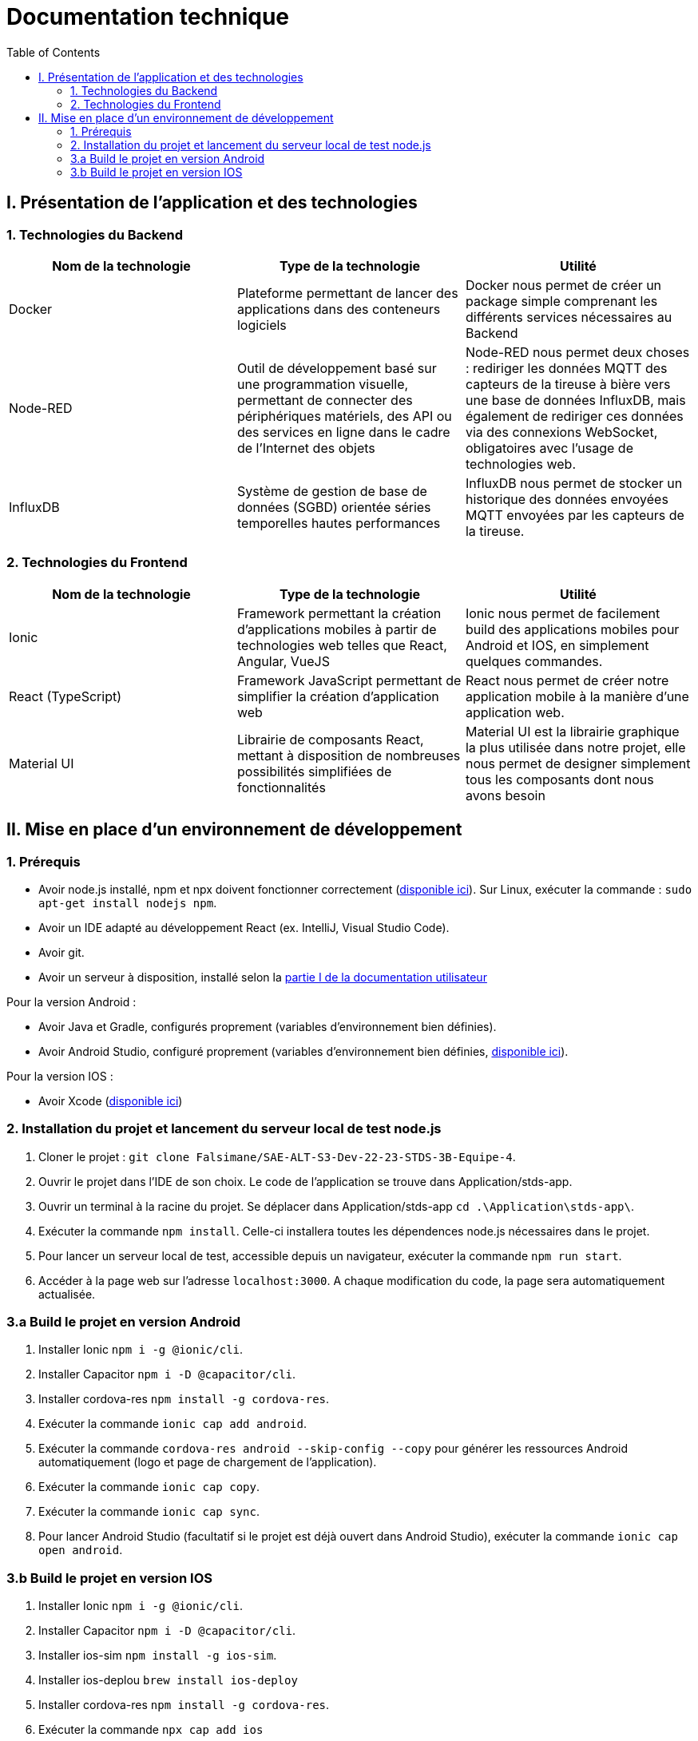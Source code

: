 # Documentation technique
:icons: font
:experimental:
:toc:

== I. Présentation de l'application et des technologies

=== 1. Technologies du Backend

[options="header,footer"]
|===
| Nom de la technologie | Type de la technologie | Utilité
| Docker | Plateforme permettant de lancer des applications dans des conteneurs logiciels | Docker nous permet de créer un package simple comprenant les différents services nécessaires au Backend
| Node-RED | Outil de développement basé sur une programmation visuelle, permettant de connecter des périphériques matériels, des API ou des services en ligne dans le cadre de l'Internet des objets | Node-RED nous permet deux choses : rediriger les données MQTT des capteurs de la tireuse à bière vers une base de données InfluxDB, mais également de rediriger ces données via des connexions WebSocket, obligatoires avec l'usage de technologies web.
| InfluxDB | Système de gestion de base de données (SGBD) orientée séries temporelles hautes performances | InfluxDB nous permet de stocker un historique des données envoyées MQTT envoyées par les capteurs de la tireuse.
|===

=== 2. Technologies du Frontend

[options="header,footer"]
|===
| Nom de la technologie | Type de la technologie | Utilité
| Ionic | Framework permettant la création d'applications mobiles à partir de technologies web telles que React, Angular, VueJS | Ionic nous permet de facilement build des applications mobiles pour Android et IOS, en simplement quelques commandes.
| React (TypeScript) | Framework JavaScript permettant de simplifier la création d'application web | React nous permet de créer notre application mobile à la manière d'une application web.
| Material UI | Librairie de composants React, mettant à disposition de nombreuses possibilités simplifiées de fonctionnalités | Material UI est la librairie graphique la plus utilisée dans notre projet, elle nous permet de designer simplement tous les composants dont nous avons besoin
|===

== II. Mise en place d'un environnement de développement

=== 1. Prérequis

* Avoir node.js installé, npm et npx doivent fonctionner correctement (https://nodejs.org/en/[disponible ici]). Sur Linux, exécuter la commande : `sudo apt-get install nodejs npm`.
* Avoir un IDE adapté au développement React (ex. IntelliJ, Visual Studio Code).
* Avoir git.
* Avoir un serveur à disposition, installé selon la https://github.com/Falsimane/SAE-ALT-S3-Dev-22-23-STDS-3B-Equipe-4/blob/main/Documentation/documentation_utilisateur.adoc#i-installation-du-backend[partie I de la documentation utilisateur]

Pour la version Android :

* Avoir Java et Gradle, configurés proprement (variables d'environnement bien définies).
* Avoir Android Studio, configuré proprement (variables d'environnement bien définies, https://developer.android.com/studio[disponible ici]).

Pour la version IOS :

* Avoir Xcode (https://apps.apple.com/fr/app/xcode/id497799835[disponible ici])

=== 2. Installation du projet et lancement du serveur local de test node.js

. Cloner le projet : `git clone Falsimane/SAE-ALT-S3-Dev-22-23-STDS-3B-Equipe-4`.
. Ouvrir le projet dans l'IDE de son choix. Le code de l'application se trouve dans Application/stds-app.
. Ouvrir un terminal à la racine du projet. Se déplacer dans Application/stds-app `cd .\Application\stds-app\`.
. Exécuter la commande `npm install`. Celle-ci installera toutes les dépendences node.js nécessaires dans le projet.
. Pour lancer un serveur local de test, accessible depuis un navigateur, exécuter la commande `npm run start`. 
. Accéder à la page web sur l'adresse `localhost:3000`. A chaque modification du code, la page sera automatiquement actualisée.

=== 3.a Build le projet en version Android

. Installer Ionic `npm i -g @ionic/cli`.
. Installer Capacitor `npm i -D @capacitor/cli`.
. Installer cordova-res `npm install -g cordova-res`.
. Exécuter la commande `ionic cap add android`.
. Exécuter la commande `cordova-res android --skip-config --copy` pour générer les ressources Android automatiquement (logo et page de chargement de l'application).
. Exécuter la commande `ionic cap copy`.
. Exécuter la commande `ionic cap sync`.
. Pour lancer Android Studio (facultatif si le projet est déjà ouvert dans Android Studio), exécuter la commande `ionic cap open android`.

=== 3.b Build le projet en version IOS

. Installer Ionic `npm i -g @ionic/cli`.
. Installer Capacitor `npm i -D @capacitor/cli`.
. Installer ios-sim `npm install -g ios-sim`.
. Installer ios-deplou `brew install ios-deploy`
. Installer cordova-res `npm install -g cordova-res`.
. Exécuter la commande `npx cap add ios`
. Exécuter la commande `cordova-res ios --skip-config --copy` pour générer les ressources IOS automatiquement (logo et page de chargement de l'application).
. Exécuter la commande `ionic cap copy ios`.
. Exécuter la commande `ionic cap update`.
. Pour lancer Xcode (facultatif si le projet est déjà ouvert dans Xcode), exécuter la commande `ionic cap open ios`.
